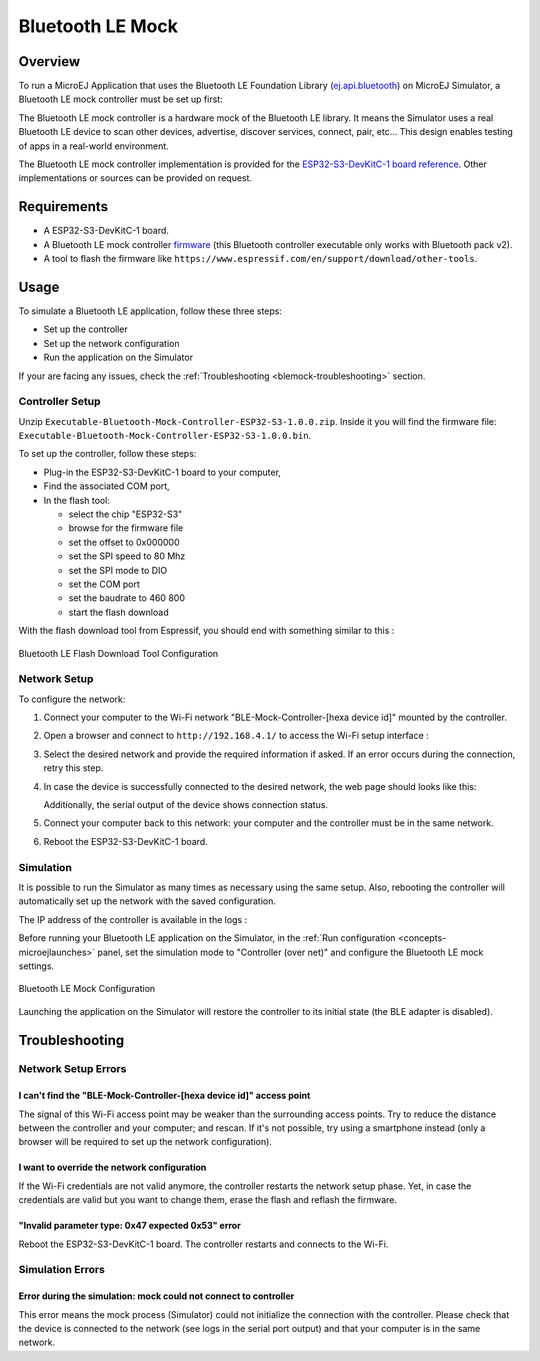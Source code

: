 .. _blemock:

Bluetooth LE Mock
=================

Overview
--------

To run a MicroEJ Application that uses the Bluetooth LE Foundation Library (`ej.api.bluetooth`_) 
on MicroEJ Simulator, a Bluetooth LE mock controller must be set up first:

.. image:: images/blemock-controller.png
   :align: center

The Bluetooth LE mock controller is a hardware mock of the Bluetooth LE library. It
means the Simulator uses a real Bluetooth LE device to scan other devices,
advertise, discover services, connect, pair, etc... This design enables
testing of apps in a real-world environment.

The Bluetooth LE mock controller implementation is provided for the `ESP32-S3-DevKitC-1
board reference <https://docs.espressif.com/projects/esp-idf/en/latest/esp32s3/hw-reference/esp32s3/user-guide-devkitc-1.html>`__.
Other implementations or sources can be provided on request.

.. _ej.api.bluetooth: https://repository.microej.com/modules/ej/api/bluetooth/

Requirements
------------

- A ESP32-S3-DevKitC-1 board.
- A Bluetooth LE mock controller firmware_ (this Bluetooth controller executable only works with Bluetooth pack v2).
- A tool to flash the firmware like
  ``https://www.espressif.com/en/support/download/other-tools``.

Usage
-----

To simulate a Bluetooth LE application, follow these three steps:

- Set up the controller
- Set up the network configuration
- Run the application on the Simulator

If your are facing any issues, check the :ref:`Troubleshooting <blemock-troubleshooting>` section.

Controller Setup
~~~~~~~~~~~~~~~~

Unzip ``Executable-Bluetooth-Mock-Controller-ESP32-S3-1.0.0.zip``. 
Inside it you will find the firmware file: ``Executable-Bluetooth-Mock-Controller-ESP32-S3-1.0.0.bin``. 

To set up the controller, follow these steps:

- Plug-in the ESP32-S3-DevKitC-1 board to your computer,
- Find the associated COM port,
- In the flash tool:

  - select the chip "ESP32-S3"
  - browse for the firmware file
  - set the offset to 0x000000
  - set the SPI speed to 80 Mhz
  - set the SPI mode to DIO
  - set the COM port
  - set the baudrate to 460 800
  - start the flash download

With the flash download tool from Espressif, you should end with something similar to this :

.. figure:: images/blemock-flash-download-tool.png
   :alt: Bluetooth LE Flash Download Tool Configuration
   :align: center
   :scale: 80%

   Bluetooth LE Flash Download Tool Configuration

Network Setup
~~~~~~~~~~~~~

To configure the network:

#. Connect your computer to the Wi-Fi network "BLE-Mock-Controller-[hexa device id]" mounted by the controller.
#. Open a browser and connect to ``http://192.168.4.1/`` to access the Wi-Fi setup
   interface :

   .. image:: images/blemock-wifi-setup-interface.png
      :align: center

#. Select the desired network and provide the required information if asked.
   If an error occurs during the connection, retry this step.
#. In case the device is successfully connected to the desired network, the
   web page should looks like this:

   .. image:: images/blemock-wifi-setup-last-screen.png
      :align: center

   Additionally, the serial output of the device shows connection status.
#. Connect your computer back to this network: your computer and the
   controller must be in the same network.
#. Reboot the ESP32-S3-DevKitC-1 board. 


Simulation
~~~~~~~~~~

It is possible to run the Simulator as many times as necessary using the same
setup. Also, rebooting the controller will automatically set up the network with
the saved configuration.

The IP address of the controller is available in the logs :

.. image:: images/blemock-controller-ip.png
   :align: center
   :scale: 80%

Before running your Bluetooth LE application on the Simulator, in the
:ref:`Run configuration <concepts-microejlaunches>` panel, set the simulation mode
to "Controller (over net)" and configure the Bluetooth LE mock settings.

.. figure:: images/blemock-configuration.png
   :alt: Bluetooth LE Mock Configuration
   :align: center
   :scale: 80%

   Bluetooth LE Mock Configuration

Launching the application on the Simulator will restore the controller to its
initial state (the BLE adapter is disabled).


.. _blemock-troubleshooting:

Troubleshooting
---------------

Network Setup Errors
~~~~~~~~~~~~~~~~~~~~

I can't find the "BLE-Mock-Controller-[hexa device id]" access point
^^^^^^^^^^^^^^^^^^^^^^^^^^^^^^^^^^^^^^^^^^^^^^^^^^^^^^^^^^^^^^^^^^^^

The signal of this Wi-Fi access point may be weaker than the surrounding access 
points. Try to reduce the distance between the controller and your computer; and
rescan. If it's not possible, try using a smartphone instead (only a browser
will be required to set up the network configuration).

I want to override the network configuration
^^^^^^^^^^^^^^^^^^^^^^^^^^^^^^^^^^^^^^^^^^^^

If the Wi-Fi credentials are not valid anymore, the controller restarts the
network setup phase. Yet, in case the credentials are valid but you want to
change them, erase the flash and reflash the firmware.

"Invalid parameter type: 0x47 expected 0x53" error
^^^^^^^^^^^^^^^^^^^^^^^^^^^^^^^^^^^^^^^^^^^^^^^^^^

Reboot the ESP32-S3-DevKitC-1 board. The controller restarts and connects to the Wi-Fi.


Simulation Errors
~~~~~~~~~~~~~~~~~

Error during the simulation: mock could not connect to controller
^^^^^^^^^^^^^^^^^^^^^^^^^^^^^^^^^^^^^^^^^^^^^^^^^^^^^^^^^^^^^^^^^

This error means the mock process (Simulator) could not initialize the connection
with the controller. Please check that the device is connected to the network
(see logs in the serial port output) and that your computer is in the same
network.

.. _developer.microej.com: https://developer.microej.com/getting-started-sdk-esp32-wrover-5.html
.. _firmware: https://repository.microej.com/packages/ble-mock/Executable-Bluetooth-Mock-Controller-ESP32-S3-1.0.0.zip

..
   | Copyright 2008-2023, MicroEJ Corp. Content in this space is free 
   for read and redistribute. Except if otherwise stated, modification 
   is subject to MicroEJ Corp prior approval.
   | MicroEJ is a trademark of MicroEJ Corp. All other trademarks and 
   copyrights are the property of their respective owners.